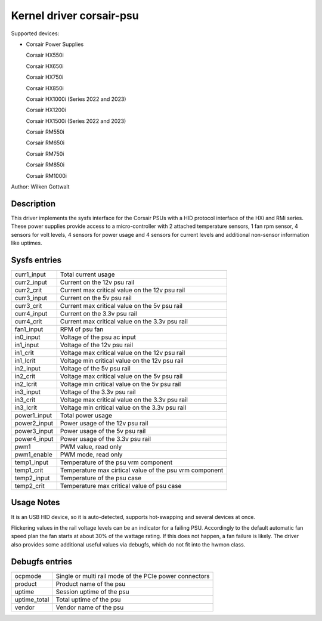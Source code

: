 .. SPDX-License-Identifier: GPL-2.0-or-later

Kernel driver corsair-psu
=========================

Supported devices:

* Corsair Power Supplies

  Corsair HX550i

  Corsair HX650i

  Corsair HX750i

  Corsair HX850i

  Corsair HX1000i (Series 2022 and 2023)

  Corsair HX1200i

  Corsair HX1500i (Series 2022 and 2023)

  Corsair RM550i

  Corsair RM650i

  Corsair RM750i

  Corsair RM850i

  Corsair RM1000i

Author: Wilken Gottwalt

Description
-----------

This driver implements the sysfs interface for the Corsair PSUs with a HID protocol
interface of the HXi and RMi series.
These power supplies provide access to a micro-controller with 2 attached
temperature sensors, 1 fan rpm sensor, 4 sensors for volt levels, 4 sensors for
power usage and 4 sensors for current levels and additional non-sensor information
like uptimes.

Sysfs entries
-------------

=======================	========================================================
curr1_input		Total current usage
curr2_input		Current on the 12v psu rail
curr2_crit		Current max critical value on the 12v psu rail
curr3_input		Current on the 5v psu rail
curr3_crit		Current max critical value on the 5v psu rail
curr4_input		Current on the 3.3v psu rail
curr4_crit		Current max critical value on the 3.3v psu rail
fan1_input		RPM of psu fan
in0_input		Voltage of the psu ac input
in1_input		Voltage of the 12v psu rail
in1_crit		Voltage max critical value on the 12v psu rail
in1_lcrit		Voltage min critical value on the 12v psu rail
in2_input		Voltage of the 5v psu rail
in2_crit		Voltage max critical value on the 5v psu rail
in2_lcrit		Voltage min critical value on the 5v psu rail
in3_input		Voltage of the 3.3v psu rail
in3_crit		Voltage max critical value on the 3.3v psu rail
in3_lcrit		Voltage min critical value on the 3.3v psu rail
power1_input		Total power usage
power2_input		Power usage of the 12v psu rail
power3_input		Power usage of the 5v psu rail
power4_input		Power usage of the 3.3v psu rail
pwm1			PWM value, read only
pwm1_enable		PWM mode, read only
temp1_input		Temperature of the psu vrm component
temp1_crit		Temperature max cirtical value of the psu vrm component
temp2_input		Temperature of the psu case
temp2_crit		Temperature max critical value of psu case
=======================	========================================================

Usage Notes
-----------

It is an USB HID device, so it is auto-detected, supports hot-swapping and
several devices at once.

Flickering values in the rail voltage levels can be an indicator for a failing
PSU. Accordingly to the default automatic fan speed plan the fan starts at about
30% of the wattage rating. If this does not happen, a fan failure is likely. The
driver also provides some additional useful values via debugfs, which do not fit
into the hwmon class.

Debugfs entries
---------------

=======================	========================================================
ocpmode                 Single or multi rail mode of the PCIe power connectors
product                 Product name of the psu
uptime			Session uptime of the psu
uptime_total		Total uptime of the psu
vendor			Vendor name of the psu
=======================	========================================================
